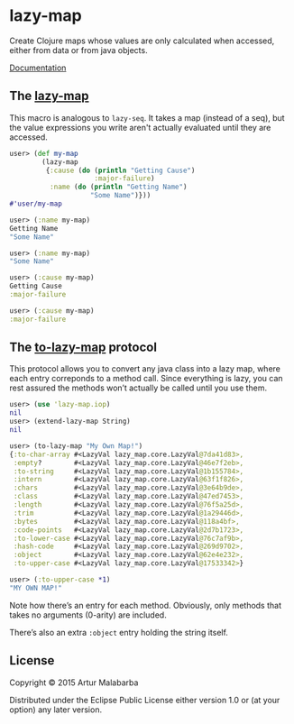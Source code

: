 #+OPTIONS: toc:nil num:nil

* lazy-map

Create Clojure maps whose values are only calculated when accessed, either from data or from java objects.

[[https://clojars.org/org.clojars.malabarba/lazy-map/latest-version.svg]]

[[http://malabarba.github.io/lazy-map-clojure/][Documentation]]

**  The [[http://malabarba.github.io/lazy-map-clojure/lazy-map.core.html#var-lazy-map][lazy-map]]

This macro is analogous to ~lazy-seq~. It takes a map (instead of a
seq), but the value expressions you write aren't actually evaluated
until they are accessed.

#+BEGIN_SRC clojure
user> (def my-map
        (lazy-map
         {:cause (do (println "Getting Cause")
                     :major-failure)
          :name (do (println "Getting Name")
                    "Some Name")}))
#'user/my-map

user> (:name my-map)
Getting Name
"Some Name"

user> (:name my-map)
"Some Name"

user> (:cause my-map)
Getting Cause
:major-failure

user> (:cause my-map)
:major-failure
#+END_SRC

** The [[http://malabarba.github.io/lazy-map-clojure/lazy-map.iop.html#var-extend-lazy-map][to-lazy-map]] protocol

This protocol allows you to convert any java class into a lazy map,
where each entry correponds to a method call. Since everything is
lazy, you can rest assured the methods won’t actually be called until
you use them.

#+BEGIN_SRC clojure
user> (use 'lazy-map.iop)
nil
user> (extend-lazy-map String)
nil

user> (to-lazy-map "My Own Map!")
{:to-char-array #<LazyVal lazy_map.core.LazyVal@7da41d83>,
 :empty?        #<LazyVal lazy_map.core.LazyVal@46e7f2eb>,
 :to-string     #<LazyVal lazy_map.core.LazyVal@1b155784>,
 :intern        #<LazyVal lazy_map.core.LazyVal@63f1f826>,
 :chars         #<LazyVal lazy_map.core.LazyVal@3e64b9de>,
 :class         #<LazyVal lazy_map.core.LazyVal@47ed7453>,
 :length        #<LazyVal lazy_map.core.LazyVal@76f5a25d>,
 :trim          #<LazyVal lazy_map.core.LazyVal@1a29446d>,
 :bytes         #<LazyVal lazy_map.core.LazyVal@118a4bf>,
 :code-points   #<LazyVal lazy_map.core.LazyVal@2d7b1723>,
 :to-lower-case #<LazyVal lazy_map.core.LazyVal@76c7af9b>,
 :hash-code     #<LazyVal lazy_map.core.LazyVal@269d9702>,
 :object        #<LazyVal lazy_map.core.LazyVal@62e4e232>,
 :to-upper-case #<LazyVal lazy_map.core.LazyVal@17533342>}

user> (:to-upper-case *1)
"MY OWN MAP!"
#+END_SRC

Note how there’s an entry for each method. Obviously, only methods
that takes no arguments (0-arity) are included.

There’s also an extra ~:object~ entry holding the string itself.

** License

Copyright © 2015 Artur Malabarba

Distributed under the Eclipse Public License either version 1.0 or (at
your option) any later version.
